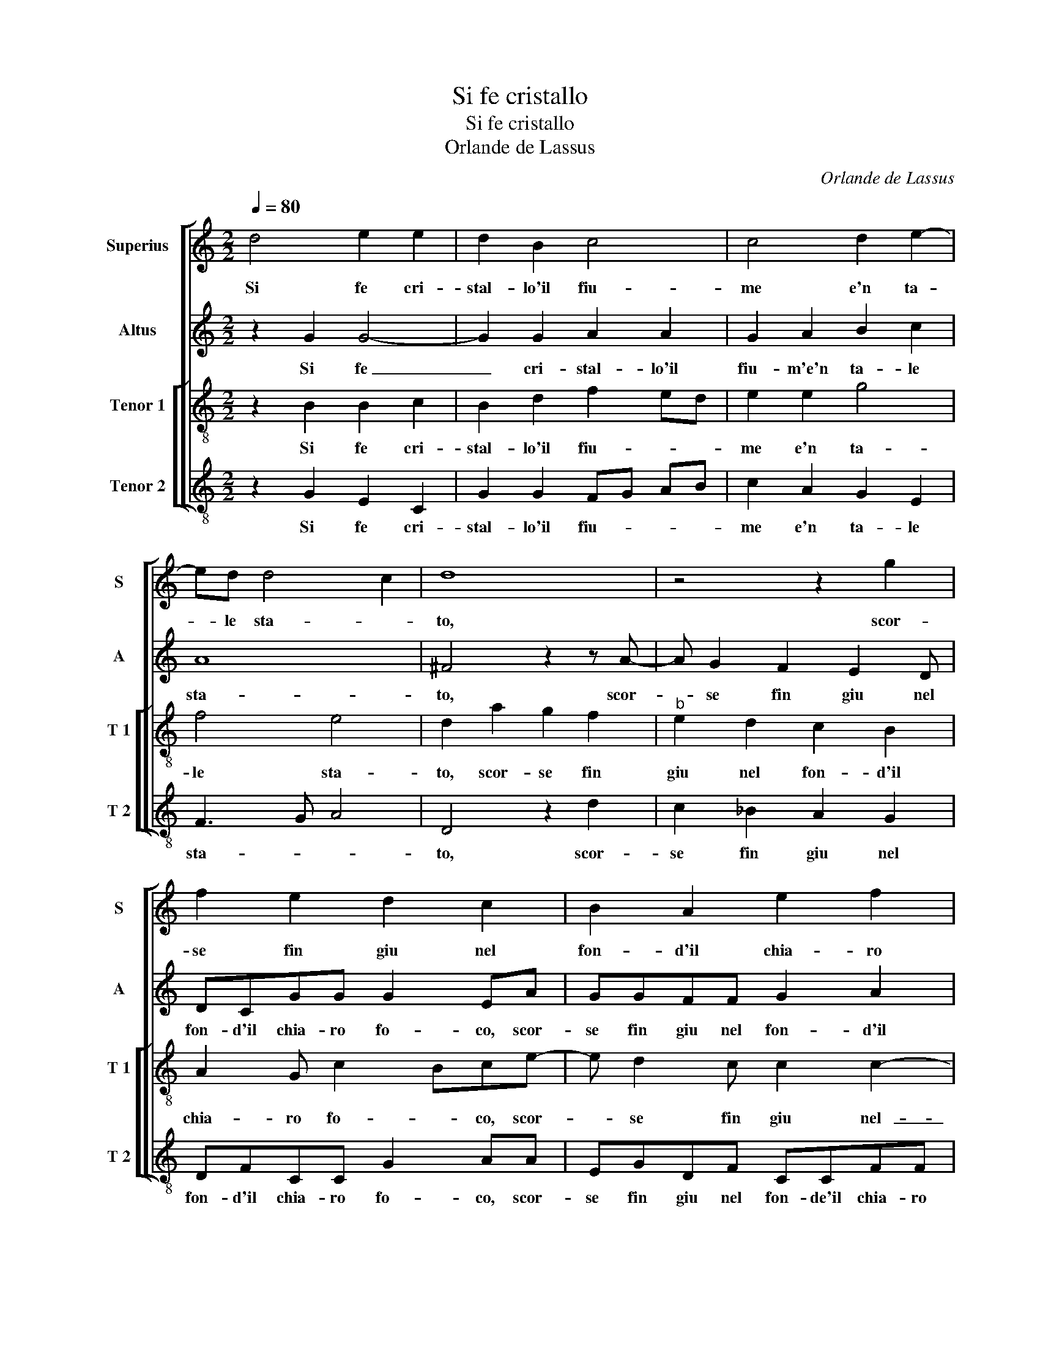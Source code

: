 X:1
T:Si fe cristallo
T:Si fe cristallo
T:Orlande de Lassus
C:Orlande de Lassus
%%score [ 1 2 [ 3 4 ] ]
L:1/8
Q:1/4=80
M:2/2
K:C
V:1 treble nm="Superius" snm="S"
V:2 treble nm="Altus" snm="A"
V:3 treble-8 nm="Tenor 1" snm="T 1"
V:4 treble-8 nm="Tenor 2" snm="T 2"
V:1
 d4 e2 e2 | d2 B2 c4 | c4 d2 e2- | ed d4 c2 | d8 | z4 z2 g2 | f2 e2 d2 c2 | B2 A2 e2 f2 | %8
w: Si fe cri-|stal- lo'il fiu-|me e'n ta-|* le sta- *|to,|scor-|se fin giu nel|fon- d'il chia- ro|
 e2 c2 z2 c2 | B3 B B2 c2 | B4 e2 d2- | d2 c2 A4- | A4 ^F2 G2- | GG G2 A2 G2 | _B6 B2 | A2 F2 f4 | %16
w: fo- co e'a-|dor- no di fi-|ner al d'in|_ ve- ce|_ d'her- be'a-|* do- ro con le|nin- phe'il|nuo- vo so-|
 e4 z4 | B4 c2 c2 | c4 A4 | z2 d2 B3 B | cc c2 A4 | e2 dB cABc | AB G2 EedB | cd G2 c2 BG | %24
w: le|io'l si ch'il|nid- di,|e'l san l'on-|d'e la ri- va|ch'an- no da in- d'in qua con-|ten- to'e vo- ce, ch'an- no da|in- d'in qua con- ten- to|
 ABce dBcd | G2 G2 AB cB | A2 G4 F2 | G8 |] %28
w: vo- ce, ch'an- no da in- d'in qua|con- ten- * * * *|to'e vo- *|ce.|
V:2
 z2 G2 G4- | G2 G2 A2 A2 | G2 A2 B2 c2 | A8 | ^F4 z2 z A- | A G2 F2 E2 D | DCGG G2 EA | %7
w: Si fe|_ cri- stal- lo'il|fiu- m'e'n ta- le|sta-|to, scor-|* se fin giu nel|fon- d'il chia- ro fo- co, scor-|
 GGFF G2 A2 | G2 G2 C4 | D2 G2 G3 G | G2 G2 G2 ^F2 | G4 F2 D2- | DC C2 D2 D2- | DD D2 F2 E2 | %14
w: se fin giu nel fon- d'il|chia- ro fo-|co e'a- dor- no|di fi- ner al-|d'in ve- *|* * ce d'her- be'a-|* do- ro con le|
 F6 G2 | C2 A,2 D4 | G4 z4 | z2 D2 E2 G2 | A4 ^F4 | z2 ^F2 G2 D2 | A2 G2 F2 C2- | CcBG AEGG | %22
w: nin- phe'il|nuo- vo so-|le|io'l si ch'il|nid- di,|e'l san l'on-|d'e la ri- va|_ ch'an- no da in- d'in qua,- ch'an-|
 FDEF G2 z G | FD E3 FGG | FDE>F G2 z2 | z CB,C A,G,G,G | F2 D2 D4 | D8 |] %28
w: no da in- d'in qua, ch'an-|no da in- d'in qua, ch'an-|no da in- di qua,|ch'an- no da in- d'in qua con-|ten- to'e vo-|ce.|
V:3
 z2 B2 B2 c2 | B2 d2 f2 ed | e2 e2 g4 | f4 e4 | d2 a2 g2 f2 |"^b" e2 d2 c2 B2 | A2 G c2 Bce- | %7
w: Si fe cri-|stal- lo'il fiu- * *|me e'n ta-|le sta-|to, scor- se fin|giu nel fon- d'il|chia- ro fo- * co, scor-|
 e d2 c c2 c2- | c2 e3 efe | g2 d2 z2 e2 | e2 d2 c2 A2 | d2 e2 d2 f2 | e4 d2 B2- | BB B2 c2 c2 | %14
w: * se fin giu nel-|_ fon- do'il chia- ro|fo- co e'a-|dor- no di- fi-|ner al d'in ve-|ce d'her- be'a-|* do- ro con le|
 d2 d2 dc de | f2 c4 B2 | c4 z2 d2- | d2 g2 g2 e2- | e2 e2 z2 d2 | a3 a dd g2 | e4 z2 f2 | %21
w: nin- phe'il nuo- * * *|vo so- *|le io'l|_ si ch'il nid-|* di, e'l|san l'on- d'e la ri-|va ch'an-|
 ecde Acde | d2 c2 c2 BG | AB c3 cde | d2 c2 z gfd | eedg fdee | cdBB A4 | G8 |] %28
w: no da in- d'in qua con- ten- to'e|vo- ce, ch'an- no da|in- d'in qua con- ten- to|vo- ce, ch'an- no da|in- d'in qua, ch'an- no da in- d'in|qua con- ten- to vo-|ce.|
V:4
 z2 G2 E2 C2 | G2 G2 FG AB | c2 A2 G2 E2 | F3 G A4 | D4 z2 d2 | c2 _B2 A2 G2 | DFCC G2 AA | %7
w: Si fe cri-|stal- lo'il fiu- * * *|me e'n ta- le|sta- * *|to, scor-|se fin giu nel|fon- d'il chia- ro fo- co, scor-|
 EGDF CCFF | c3 B A4 | G2 G2 E3 E | E2 G2 C2 D2 | B,2 C2 D4 | A4 z2 G2- | GG G2 F2 c2 | _B6 G2 | %15
w: se fin giu nel fon- de'il chia- ro|fo- * co|e'a- dor- no di|fi- ner al- d'in|ve- ce d'her-|be a-|* do- ro con le|nin- phe'il|
 F2 F2 D4 | C4 z4 | G4 c2 c2 | A4 D4 | z2 D2 G3 G | AA c2 F4 | z4 z AGE | FG C4 z2 |"^#" z4 A2 GE | %24
w: nuo- ve so-|le|io'il si ch'il|nid- di,|e'l l'on- de|e la ri- va|ch'an- no da|in- d'in qua|ch'an- no da|
 FGCc BGAB | cCGE FGCE | F2 G2 D4 | G,8 |] %28
w: in- d'in qua, ch'an- no da in- d'in|qua, ch'an- no da in- d'in que con|ten- to vo-|ce.|

